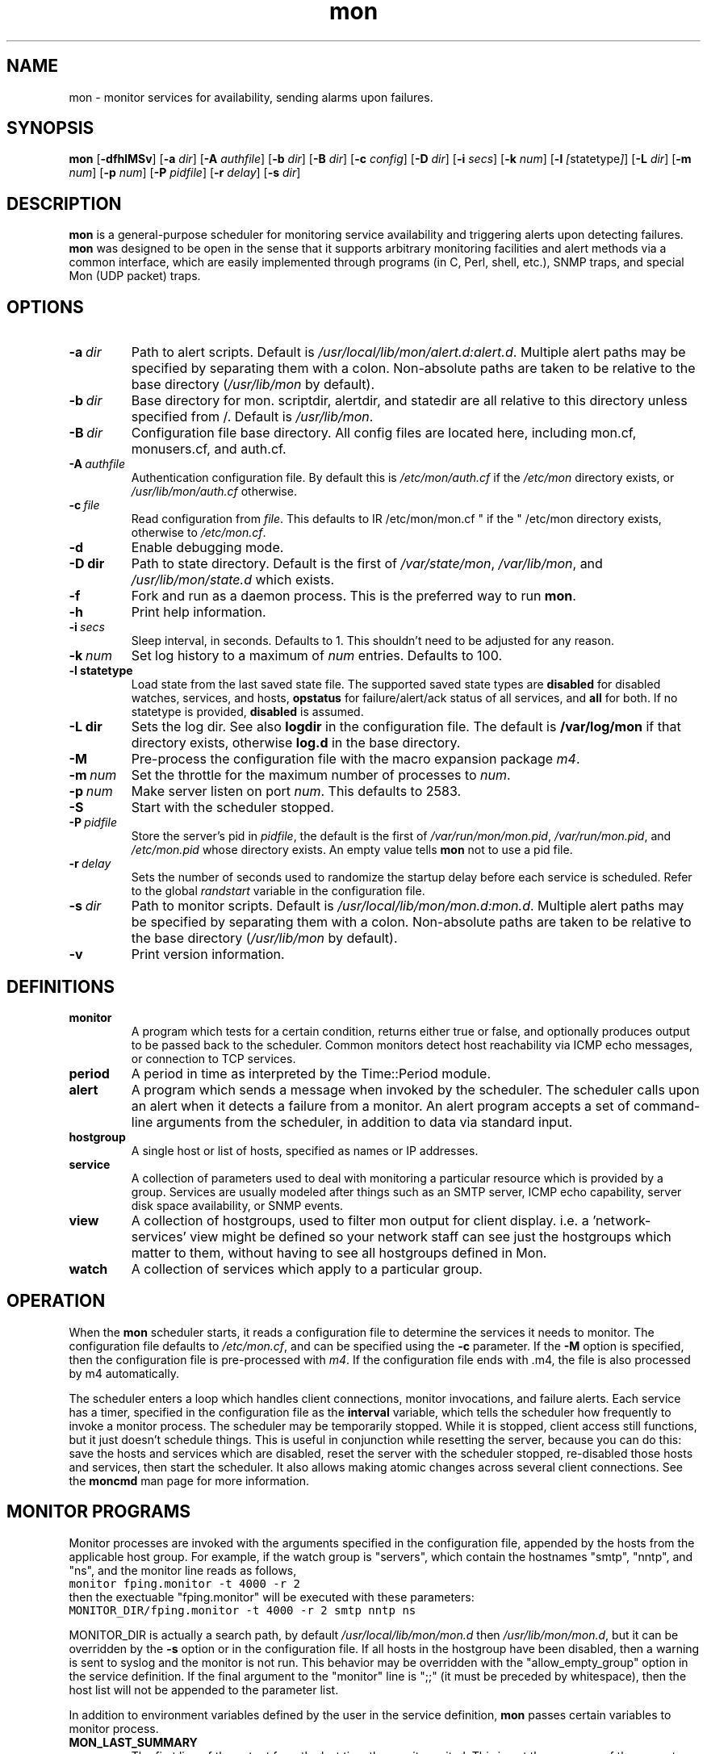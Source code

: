 .\" $Id: mon.8,v 1.8 2011/06/20 17:26:25 trockij Exp $
.TH mon 8 "$Date: 2011/06/20 17:26:25 $" Linux "Parallel Service Monitoring Daemon"
.SH NAME
mon \- monitor services for availability, sending alarms upon failures.
.SH SYNOPSIS
.B mon
.RB [ \-dfhlMSv ]
.RB [ \-a
.IR dir ]
.RB [ \-A
.IR authfile ]
.RB [ \-b
.IR dir ]
.RB [ \-B
.IR dir ]
.RB [ \-c
.IR config ]
.RB [ \-D
.IR dir ]
.RB [ \-i
.IR secs ]
.RB [ \-k
.IR num ]
.RB [ \-l
.IR [ statetype ] ]
.RB [ \-L
.IR dir ]
.RB [ \-m
.IR num ]
.RB [ \-p
.IR num ]
.RB [ \-P
.IR pidfile ]
.RB [ \-r
.IR delay ]
.RB [ \-s
.IR dir ]
.SH DESCRIPTION
.B mon
is a general-purpose scheduler for monitoring service availability
and triggering alerts upon detecting failures.
.B mon
was designed to be open in the sense that it supports arbitrary
monitoring facilities and alert methods via a common interface, which
are easily implemented through programs (in C, Perl, shell, etc.), 
SNMP traps, and special Mon (UDP packet) traps.

.SH OPTIONS
.TP
.BI \-a\  dir
Path to alert scripts. Default is
.IR /usr/local/lib/mon/alert.d:alert.d .
Multiple alert paths may be specified by separating them with
a colon.  Non-absolute paths are taken to be relative to the
base directory
.RI ( /usr/lib/mon
by default).
.TP
.BI \-b\  dir
Base directory for mon. scriptdir, alertdir, and statedir
are all relative to this directory unless specified from /.
Default is
.IR /usr/lib/mon .
.TP
.BI \-B\  dir
Configuration file base directory. All config files are located here, including
mon.cf, monusers.cf, and auth.cf.
.TP
.BI \-A\  authfile
Authentication configuration file. By default this is
.IR /etc/mon/auth.cf " if the " /etc/mon
directory exists, or
.I /usr/lib/mon/auth.cf
otherwise.
.TP
.BI \-c\  file
Read configuration from
.IR file .
This defaults to
IR /etc/mon/mon.cf " if the " /etc/mon
directory exists, otherwise to
.IR /etc/mon.cf .
.TP
.BI \-d
Enable debugging mode.
.TP
.BI \-D\ dir
Path to state directory.  Default is the first of
.IR /var/state/mon ", " /var/lib/mon ", and " /usr/lib/mon/state.d
which exists.
.TP
.BI \-f
Fork and run as a daemon process. This is the
preferred way to run
.BR mon .
.TP
.BI \-h
Print help information.
.TP
.BI \-i\  secs
Sleep interval, in seconds. Defaults to 1. This shouldn't need to
be adjusted for any reason.
.TP
.BI \-k\  num
Set log history to a maximum of
.I num
entries. Defaults
to 100.
.TP
.BI \-l\ statetype
Load state from the last saved state file. The 
supported saved state types are 
.B disabled
for disabled watches, services, and hosts, 
.B opstatus
for failure/alert/ack status of 
all services,
and 
.B all 
for both.  If no statetype is provided, 
.B disabled
is assumed.
.TP
.BI \-L\ dir
Sets the log dir. See also
.B logdir
in the configuration file.  The default is
.B /var/log/mon
if that directory exists, otherwise
.BR log.d
in the base directory.
.TP
.B \-M
Pre-process the configuration file with the
macro expansion package
.IR m4 .
.\"
.\"
.\"
.TP
.BI \-m\  num
Set the throttle for the maximum number of processes to
.IR num .
.TP
.BI \-p\  num
Make server listen on port
.IR num .
This defaults to 2583.
.TP
.B \-S
Start with the scheduler stopped.
.TP
.BI \-P\  pidfile
Store the server's pid in
.IR pidfile ,
the default is the first of
.IR /var/run/mon/mon.pid ,
.IR /var/run/mon.pid ,
and
.IR /etc/mon.pid
whose directory exists.  An empty value tells
.B mon
not to use a pid file.
.TP
.BI \-r\  delay
Sets the number of seconds used to randomize the startup delay
before each service is scheduled. Refer to the global
.I randstart
variable in the configuration file.
.TP
.BI \-s\  dir
Path to monitor scripts. Default is
.IR /usr/local/lib/mon/mon.d:mon.d .
Multiple alert paths may be specified by separating them with
a colon.  Non-absolute paths are taken to be relative to the
base directory
.RI ( /usr/lib/mon
by default).
.TP
.BI \-v
Print version information.

.SH DEFINITIONS
.TP
.BI monitor
A program which tests for a certain condition, returns either true or
false, and optionally produces output to be passed back to the scheduler.
Common monitors detect host reachability via ICMP echo messages, or
connection to TCP services.
.TP
.BI period
A period in time as interpreted by the Time::Period module.
.TP
.BI alert
A program which sends a message when invoked by the scheduler.
The scheduler calls upon an alert when it detects a failure from
a monitor.
An alert program accepts a set of command-line arguments from the
scheduler, in addition to data via standard input.
.TP
.BI hostgroup
A single host or list of hosts, specified as names or IP addresses.
.TP
.BI service
A collection of parameters used to deal with monitoring a particular
resource which is provided by a group. Services are usually modeled after
things such as an SMTP server, ICMP echo capability, server disk space
availability, or SNMP events.
.TP
.BI view
A collection of hostgroups, used to filter mon output for client display.
i.e. a 'network-services' view might be defined so your network staff
can see just the hostgroups which matter to them, without having to see
all hostgroups defined in Mon.
.TP
.BI watch
A collection of services which apply to a particular group.
.SH OPERATION
When the
.B mon
scheduler starts, it reads a configuration file to determine the
services it needs to monitor. The configuration file defaults to
.IR /etc/mon.cf ,
and can be specified using the
.BI \-c
parameter. If the
.B -M
option is specified, then the configuration file is pre-processed
with
.IR m4 .
If the configuration file ends with .m4, the file is also processed by
m4 automatically.

The scheduler enters a loop which handles client connections,
monitor invocations, and failure alerts. Each service has a timer,
specified in the configuration file as the
.BI interval
variable, which tells the scheduler how frequently to invoke a
monitor process.
The scheduler may be temporarily stopped. While it is stopped, client
access still functions, but it just doesn't schedule things. This
is useful in conjunction while resetting the server, because you can do this:
save the hosts and services which are disabled, reset the server
with the scheduler stopped, re-disabled those hosts and services,
then start the scheduler. It also allows making atomic changes
across several client connections.
See the
.B moncmd
man page for more information.

.SH MONITOR\ PROGRAMS
Monitor processes are invoked with the arguments specified in the
configuration file, appended by the hosts from the applicable
host group. For example, if the watch group is "servers", which contain
the hostnames "smtp", "nntp", and "ns", and the monitor line reads
as follows,
.br
\fC
monitor fping.monitor -t 4000 -r 2
\fR
.br
then the exectuable "fping.monitor" will be executed with these
parameters:
.br
\fC
MONITOR_DIR/fping.monitor -t 4000 -r 2 smtp nntp ns
\fR
.br

MONITOR_DIR is actually a search path, by default
.I /usr/local/lib/mon/mon.d
then
.IR /usr/lib/mon/mon.d ,
but it can be overridden by the
.BI \-s
option or in the configuration file.
If all hosts in the hostgroup have been disabled,
then a warning is sent to syslog and the monitor is
not run. This behavior may be overridden with the
"allow_empty_group" option in the service definition.
If the final argument to the "monitor" line is ";;"
(it must be preceded by whitespace),
then the host list will not be appended to the parameter list.

In addition to environment variables defined by
the user in the service definition,
.B mon
passes certain variables to monitor process.

.TP
.B MON_LAST_SUMMARY
The first line of the output from the last time the monitor exited.
This is not the summary of the current monitor run, but the previous
one.  This may be used by an alert script to provide historical
context in an alert.

.TP
.B MON_LAST_OUTPUT
The entire output of the monitor from the last time it exited.  This
is not the output of the current monitor run, but the previous one.
This may be used by an alert script to provide historical context in
an alert.


.TP
.B MON_LAST_FAILURE
The time(2) of the last failure for this service.

.TP
.B MON_FIRST_FAILURE
The time(2) of the first time this service failed.

.TP
.B MON_LAST_SUCCESS
The time(2) of the last time this service passed.

.TP
.B MON_DESCRIPTION
The description of this service, as defined in the
configuration file using the
.I description
tag.

.TP
.B MON_DEPEND_STATUS
The depend status, "o" if dependency failure, "1" otherwise.

.TP
.B MON_LOGDIR
The directory log files should be placed,
as indicated by the
.I logdir
global configuration variable.

.TP
.B MON_STATEDIR
The directory where state files should be kept,
as indicated by the
.I statedir
global configuration variable.

.TP
.B MON_CFBASEDIR
The directory where configuration files should be kept,
as indicated by the
.I cfbasedir
global configuration variable.

.P
"fping.monitor" should return an exit status of 0 if it
completed successfully (found no problems), or nonzero if a problem
was detected. The first line of output from the monitor
script has a special meaning: it
is used as a brief summary of the exact failure which was detected, and
is passed to the alert program. All remaining output is also passed
to the alert program, but it has no required interpretation.

If a monitor for a particular service is still
running, and the time comes for
.B mon
to run another monitor for that service, it will not
start another monitor. For example, if the
.I interval
is 10s, and the monitor does not finish running
within 10 seconds, then
.B mon
will wait until the first monitor exits before
running another one.

.SH ALERT DECISION LOGIC
Upon a non-zero or zero exit status, the associated alert or upalert
program (respectively) is started,
pending the following conditions: If an alert for a specific
service is disabled, do not send an alert.
If
.B dep_behavior
is set to
.IR "'a'" ,
or
.B alertdepend
is set, and a parent dependency is failing, then suppress the alert.
If the alert has previously been acknowledged, do not send
the alert, unless it is an upalert.
If an alert is not within the specified period, record the failure
via syslog(3) and do not send an alert.
If the failure does not fall within a defined period, do not
send an alert.
No upalerts are sent without corresponding down alerts,
unless
.B no_comp_alerts
is defined in the period section. An upalert will only be sent
if the previous state is a failure.
If an alert was already sent within the last
.B alertevery
interval, do not send another alert,
.I unless
the summary output from the current monitor program differs from the last
monitor process.
Otherwise, send an alert using each alert program
listed for that period. The
.B "observe_detail"
argument to
.B alertevery
affects this behavior by observing the changes in the detail part
of the output in addition to the summary line.
If a monitor has successive failures and the
summary output changes in each of them,
.B alertevery
will not suppress multiple consecutive alerts.
The reasoning is that if the summary output changes, then
a significant event occurred and the user should be alerted.
The "strict" argument to alertevery will suppress both
comparing the output from the previous monitor run to the current
and prevent a successful return value of the monitor from
resetting the alertevery timer. For example, "alertevery 24h strict"
will only send out an alert once every 24 hours, regardless of
whether the monitor output changes, or if the service stops and then
starts failing.

.SH ALERT\ PROGRAMS
Alert programs are found in the path supplied with the
.BI \-a
parameter, or in the
.I /usr/local/lib/mon/alert.d
and
directories if not specified.  They are invoked with the following command-line
parameters:

.TP
.BI \-s\  service
Service tag from the configuration file.
.TP
.BI \-g\  group
Host group name from the configuration file.
.TP
.BI \-h\  hosts
The expanded version of the host group, space delimited, but contained
in one shell "word".
.TP
.BI \-l\  alertevery
The number of seconds until the next alarm will be sent.
.TP
.BI \-O
This option  is  supplied  to an alert only if the
alert is being generated as a result of an expected traap timing out
.TP
.BI \-t\  time
The time (in
.BR time (2)
format) of when this failure condition
was detected.
.TP
.BI \-T
This option is supplied to an alert only if the alert was triggered by a trap
.TP
.B \-u
This option is supplied to an alert only if it is being
called as an upalert.

.P
The remaining arguments are supplied from the trailing parameters in
the configuration file, after the "alert" service parameter.

As with monitor programs, alert programs are invoked with environment
variables defined by the user in the service definition, in addition
to the following which are explicitly set by the server:

.TP
.B MON_LAST_SUMMARY
The first line of the output from the last time the
monitor exited.

.TP
.B MON_LAST_OUTPUT
The entire output of the monitor from the last time it
exited.

.TP
.B MON_LAST_FAILURE
The time(2) of the last failure for this service.

.TP
.B MON_FIRST_FAILURE
The time(2) of the first time this service failed.

.TP
.B MON_LAST_SUCCESS
The time(2) of the last time this service passed.

.TP
.B MON_DESCRIPTION
The description of this service, as defined in the
configuration file using the
.I description
tag.

.TP
.B MON_GROUP
The watch group which triggered this alarm

.TP
.B MON_SERVICE
The service heading which generated this alert

.TP
.B MON_RETVAL
The exit value of the failed monitor program, or return value
as accepted from a trap.

.TP
.B MON_OPSTATUS
The operational status of the service.

.TP
.B MON_ALERTTYPE
Has one of the following values: "failure", "up", "startup",
"trap", or "traptimeout", and signifies the type of alert which
was triggered.

.TP
.B MON_TRAP_INTENDED
This is only set when an unknown mon trap is received and caught
by the default/defaut watch/service. This contains colon
separated entries of the trap's intended watch group and service name.

.TP
.B MON_LOGDIR
The directory log files should be placed,
as indicated by the
.I logdir
global configuration variable.

.TP
.B MON_STATEDIR
The directory where state files should be kept,
as indicated by the
.I statedir
global configuration variable.

.TP
.B MON_CFBASEDIR
The directory where configuration files should be kept,
as indicated by the
.I cfbasedir
global configuration variable.

.P
The first line from standard input must be used as a brief summary
of the problem, normally supplied as the subject line of an email, or
text sent to an alphanumeric pager. Interpretation of all subsequent
lines read from stdin is left up to the alerting program. The usual
parameters are a list of recipients to deliver the notification to.
The interpretation of the recipients is not specified, and is up
to the alert program.

.SH CONFIGURATION FILE
The configuration file consists of zero or more hostgroup definitions,
and one or more watch definitions. Each watch definition may have one
or more service definitions. A line beginning with optional
leading whitespace and a pound ("#") is
regarded as a comment, and is ignored.

Lines are parsed as they are read. Long lines may be continued by ending
them with a backslash ("\\").  If a line is continued, then the backslash,
the trailing whitespace after the backslash, and the leading whitespace
of the following line are removed. The end result is assembled into a
single line.

.SS "Global Variables"
The following variables may be set to override compiled-in
defaults. Command-line options will have a higher precedence than
these definitions.

.TP
.BI "alertdir = " dir[:dir...]
.I dir
is the full path to the alert scripts. This is the value set by
the
.B \-a
command-line parameter.

Multiple alert paths may be specified by separating them with
a colon.  Non-absolute paths are taken to be relative to the
base directory
.RI ( /usr/lib/mon
by default).

When the configuration file is read, all alerts referenced from the
configuration will be looked up in each of these paths, and the full
path to the first instance of the alert found is stored in a hash. This
hash is only generated upon startup or after a "reset" command, so newly
added alert scripts will not be recognized until a "reset" is performed.

.TP
.BI "mondir = " dir[:dir...]
.I dir
is the full path to the monitor scripts. This value may also be
set by the
.B \-s
command-line parameter.

Multiple monitor paths may be specified by separating them with
a colon. All paths must be absolute.

When the configuration file is read, all monitors referenced from the
configuration will be looked up in each of these paths, and the
full path to the first
instance of the monitor found is stored in a hash. This hash is only
generated upon startup or after a "reset" command, so newly added monitor
scripts will not be recognized until a "reset" is performed.

.TP
.BI "statedir = " dir
.I dir
is the full path to the state directory.
.B mon
uses this directory to save various state information.

.TP
.BI "logdir = " dir
.I dir
is the full path to the log directory.
.B mon
uses this directory to save various logs, including
the downtime log.

.TP
.BI "basedir = " dir
.I dir
is the full path for the state, script, and alert directory.

.TP
.BI "cfbasedir = " dir
.I dir
is the full path where all the config files can be found
(monusers.cf, auth.cf, etc.).

.TP
.BI "authfile = " file
.I file
is the full path to the authentication file.

.TP
.BI "authtype = " "type [type...]"
.I type
is the type of authentication to use. A space-separated list of
types may be specified, and they will be checked the order they are
listed. As soon as a successful authentication is performed, the user
is considered authenticated by mon for the duration of the session and
no more authentication checks are performed.

If
.I type
is
.BR getpwnam ,
then the standard Unix passwd file authentication method will be used
(calls getpwnam(3) on the user and compares the crypt(3)ed version
of the password with what it gets from getpwnam). This will not work
if shadow passwords are enabled on the system.

If
.I type
is
.BR userfile ,
then usernames and hashed passwords are read from
.IR userfile ,
which is defined via the
.B userfile
configuration variable.

If
.I type
is
.BR pam ,
then PAM (pluggable authentication modules) will be used for authentication.
The service specified by the
.B pamservice
global will be used. If no global is given, the PAM
.B passwd
service will be used.

If
.I type
is
.BR trustlocal ,
then if the client connection comes from locahost, the username passed from 
the client will be trusted, and the password will be ignored.  This can be used 
when you want the client to handle the authentication for you.  I.e. a CGI script 
using one of the many apache authentication methods.

.TP
.BI "userfile = " file
This file is used when
.B authtype
is set to
.IR userfile .
It consists of a sequence of lines of the format
.BR "'username : password'" .
.B password
is stored as the hash returned by the standard Unix
crypt(3) function. 
.B NOTE:
the format of this file is compatible with the Apache file based
username/password file format. It is possible to use the
.I htpasswd
program supplied with Apache to manage the mon userfile.

Blank lines and lines beginning with # are ignored.

.TP
.BI "pamservice = " service
The PAM service used for authentication. This is applicable
only if "pam" is specified as a parameter to the
.B authtype
setting. If this global is not defined, it defaults
to
.BR "passwd" .

.TP
.BI "serverbind = " addr

.TP
.BI "trapbind = " addr

.B serverbind
and
.B trapbind
specify which address to bind the server and trap ports to, respectively.
If these are not defined, the default address is INADDR_ANY, which
allows connections on all interfaces. For security reasons,
it could be a good idea to bind only to the loopback interface.

.TP
.BI "dtlogfile = " file
.I file
is a file which will be used to record the downtime log. Whenever
a service fails for some amount of time and then stop failing, this
event is written to the log. If this parameter is not set, no
logging is done. The format of the file is as follows (# is a
comment and may be ignored):

.BR "timenoticed group service firstfail downtime interval summary".

.B timenoticed
is the time(2) the service came back up.

.B "group service"
is the group and service which failed.

.B "firstfail"
is the time(2) when the service began to fail.

.B "downtime"
is the number of seconds the service failed.

.B "interval"
is the frequency (in seconds) that the service is polled.

.B "summary"
is the summary line from when the service was failing.

.TP
.BI "monerrfile = " filename
By default, when mon daemonizes itself, it connects
stdout and stderr to /dev/null. If
.B monerrfile
is set to a file, then stdout and stderr will be
appended to that file. In all cases stdin is connected
to /dev/null. If mon is told to run in the foreground
and to not daemonize, then none of this applies, since
stdin/stdout/stderr stay connected to whatever they
were at the time of invocation.

.TP
.BI "dtlogging = " yes/no

Turns downtime logging on or off. The default is off.

.TP
.BI "histlength = " num
.I num
is the the maximum number of events to be retained
in history list. The default is 100.
This value may also be set by the
.B \-k
command-line parameter.

.TP
.BI "historicfile = " file
If this variable is set, then alerts are logged to
.IR file ,
and upon startup, some (or all) of the past history is read
into memory.

.TP
.BI "historictime = " timeval
.I num
is the amount of the history file to read upon startup.
"Now" -
.I timeval
is read. See the explanation of
.I interval
in the "Service Definitions" section
for a description of
.IR timeval .

.TP
.BI "serverport = " port
.I port
is the TCP port number that the server should bind to. This value may also be
set by the
.B \-p
command-line parameter. Normally this port is looked up via getservbyname(3),
and it defaults to 2583.

.TP
.BI "trapport = " port
.I port
is the UDP port number that the trap server should bind to.
Normally this port is looked up via getservbyname(3),
and it defaults to 2583.

.TP
.BI "pidfile = " path
.I path
is the file the sever will store its pid in.  This value may also be set
by the
.B \-P
command-line parameter.

.TP
.BI "maxprocs = " num
Throttles the number of concurrently forked processes to
.I num.
The intent is to provide a safety net for the unlikely situation
when the server tries to take on too many tasks at once.  Note that this
situation has only been reported to happen when trying to use a garbled
configuration file! You don't want to use a garbled configuration
file now, do you?

.TP
.BI "cltimeout = " secs
Sets the client inactivity timeout to
.I secs.
This is meant to help thwart denial of service attacks or
recover from crashed clients.
.I secs
is interpreted as a "1h/1m/1s" string, where
"1m" = 60 seconds.

.TP
.BI "randstart = " interval
When the server starts, normally all services will not be scheduled
until the interval defined in the respective service section.
This can cause long delays before the first check of a service,
and possibly a high load on the server if multiple things are scheduled
at the same intervals.
This option is used to randomize the scheduling
of the first test for all services during the startup period, and
immediately after the
.I reset
command.
If
.I randstart
is defined, the scheduled run time of all services of all watch groups
will be a random number between zero and
.I randstart
seconds.

.TP
.BI "dep_recur_limit = " depth
Limit dependency recursion level to
.IR depth .
If dependency recursion (dependencies which depend on other dependencies)
tries to go beyond
.IR depth ,
then the recursion is aborted and a messages is logged to syslog.
The default limit is 10.

.TP
.BI "dep_behavior = " {a|m|hm}
.B dep_behavior
controls whether the dependency expression
suppresses one of: the running of alerts, the running of 
monitors, or the passing of individual hosts to the monitors.
Read more about the behavior in the "Service Definitions" 
section below.

This is a global setting which controls the default
settings for the service-specified variable.

.TP
.BI "dep_memory = " timeval
If set, dep_memory will cause dependencies to continue to prevent
alerts/monitoring for a period of time after the service returns to a
normal state.  This can be used to prevent over-eager alerting when a
machine is rebooting, for example.  See the explanation of
.I interval
in the "Service Definitions" section
for a description of
.IR timeval .

This is a global setting which controls the default
settings for the service-specified variable.

.TP
.BI "syslog_facility = " facility
Specifies the syslog facility used for logging.
.B daemon
is the default.



.TP
.BI "startupalerts_on_reset = " {yes|no}

If set to "yes", startupalerts will be invoked when the
.B reset
client command is executed. The default is "no".

.TP
.BI "monremote = " program

If set, this external program will be called by Mon when various
client requests are processed.  This can be used to propagate those
changes from one Mon server to another, if you have multiple
monitoring machines.  An example script, 
.B monremote.pl
is available in the clients directory.

.TP
.BI "unack_summary = "[0|1|y|yes|n|no]

If set to "yes" or "1", then an acknowledged alert for a service 
will be un-acknowledged any time that the summary for that service 
changes.

.SS "Hostgroup Entries"

Hostgroup entries begin with the keyword
.BR hostgroup ,
and are followed by a hostgroup tag and one or more hostnames
or IP addresses, separated by whitespace. The hostgroup tag must
be composed of alphanumeric
characters, a dash ("-"), a period ("."),
or an underscore ("_"). Non-blank lines following
the first hostgroup line are interpreted as more hostnames.
The hostgroup definition ends with a blank line. For example:

.RS
.nf
hostgroup servers nameserver smtpserver nntpserver
	nfsserver httpserver smbserver

hostgroup router_group cisco7000 agsplus
.fi
.RE

.SS "View Entries"
View entries begin with the keyword
.BR view , 
and are followed by a view tag and the names of one or more
hostgroups.  The view tag must be composed of alphanumeric
characters, a dash ("-"), a period ("."),
or an underscore ("_"). Non-blank lines following
the first view line are interpreted as more hostgroup names.
The view definition ends with a blank line. For example:

.RS
.nf
view servers dns-servers web-servers file-servers
     mail-servers

view network-services routers switches vpn-servers
.fi
.RE


.SS "Watch Group Entries"

Watch entries begin with a line that starts
with the keyword
.BR watch ,
followed by whitespace and a single word which
normally refers
to a pre-defined hostgroup. If the second word is not recognized
as a hostgroup tag, a new hostgroup is created whose tag is
that word, and that word is its only member.

Watch entries consist of one or more service definitions.

There is a special watch group entry called "default". If a
default watch group is defined with a "default" service entry,
then this definition will be used in handling unknown mon
traps.

.SS "Service Definitions"

.TP
.BI service " servicename"
A service definition begins with they keyword
.B service
followed by a word which is the tag for this service.
This word must be unique among all services defined for the
same watch group.

The components of a service are an interval, monitor, and
one or more time period definitions, as defined below.

If a service name of "default" is defined within a watch
group called "dafault" (see above), then the default/default
definition will be used for handling unknown mon traps.

The following configuration parameters are valid only following
a service definition:

.TP
.BI VARIABLE= "value"
Environment variables may be defined for each service, which will be
included in the environment of monitors and alerts. Variables must
be specified in all capital letters, must begin with an alphabetical
character or an underscore, and there must be no spaces to the left
of the equal sign.

.TP
.BI interval " timeval"
The keyword
.B interval
followed by a time value specifies the frequency that
a monitor script will be triggered.
Time values are defined as "30s", "5m", "1h", or "1d",
meaning 30 seconds, 5 minutes, 1 hour, or 1 day. The numeric portion
may be a fraction, such as "1.5h" or an hour and a half. This
format of a time specification will be referred to as
.IR timeval .

.TP
.BI failure_interval " timeval"
Adjusts the polling interval to
.I timeval
when the service check is failing. Resets the interval
to the original when the service succeeds.

.TP
.BI traptimeout " timeval"
This keyword takes the same time specification argument as
.BI interval ,
and makes the service expect a trap from an external source
at least that often, else a failure will be registered. This is
used for a heartbeat-style service.

.TP
.BI trapduration " timeval"
If a trap is received, the status of the service the trap was delivered
to will normally remain constant. If
.B trapduration
is specified, the status of the service will remain in a failure
state for the duration specified by
.IR timeval ,
and then it will be reset to "success".

.TP
.BI randskew " timeval"
Rather than schedule the monitor script to run at the start of each
interval, randomly adjust the interval specified by the
.B interval
parameter by plus-or-minus
.B "randskew".
The skew value is specified as the
.B interval
parameter: "30s", "5m", etc...
For example if
.B "interval"
is 1m, and
.B "randskew"
is "5s", then
.I mon
will schedule the monitor script some time between every
55 seconds and 65 seconds.
The intent is to help distribute the load on the server when
many services are scheduled at the same intervals.

.TP
.BI monitor " monitor-name [arg...]"
The keyword
.B monitor
followed by a script name and arguments
specifies the monitor to run when the timer
expires. Shell-like quoting conventions are
followed when specifying the arguments to send
to the monitor script.
The script is invoked from the directory
given with the
.B \-s
argument, and all following words are supplied
as arguments to the monitor program, followed by the
list of hosts in the group referred to by the current watch group.
If the monitor line ends with ";;" as a separate word,
the host groups are not appended to the argument list
when the program is invoked.

.TP
.B allow_empty_group
The
.B allow_empty_group
option will allow a monitor to be invoked even when the
hostgroup for that watch is empty because of
disabled hosts. The default behavior is not
to invoke the monitor when all hosts in a hostgroup
have been disabled.

.TP
.BI description " descriptiontext"
The text following
.B description
is queried by client programs, passed to alerts and monitors via an
environment variable. It should contain a brief description of the
service, suitable for inclusion in an email or on a web page.

.TP
.BI exclude_hosts " host [host...]"
Any hosts listed after
.B exclude_hosts
will be excluded from the service check.

.TP
.BI exclude_period " periodspec"
Do not run a scheduled monitor during the time
identified by
.IR periodspec .

.TP
.BI depend " dependexpression"
The
.B depend
keyword is used to specify a dependency expression, which
evaluates to either true of false, in the boolean sense.
Dependencies are actual Perl expressions, and must obey all syntactical
rules. The expressions are evaluated in their own package space so as
to not accidentally have some unwanted side-effect.
If a syntax error is found when evaluating the expression, it
is logged via syslog.

Before evaluation, the following substitutions on the expression occur:
phrases which look like "group:service" are substituted with the value
of the current operational status of that specified service. These
opstatus substitutions are computed recursively, so if service A
depends upon service B, and service B depends upon service C, then
service A depends upon service C. Successful operational statuses (which
evaluate to "1") are "STAT_OK", "STAT_COLDSTART", "STAT_WARMSTART", and
"STAT_UNKNOWN".  The word "SELF" (in all caps) can be used for the group
(e.g. "SELF:service"), and is an abbreviation for the current watch group.

This feature can be used to control alerts for services which are
dependent on other services, e.g. an SMTP test which is dependent upon
the machine being ping-reachable.

.TP
.BI dep_behavior " {a|m|hm}"
The evaluation of the dependency graphs specified via the
.B depend
keyword
can control the
suppression of alert or monitor invocations, or the suppression
of individual hosts passed to the monitor.

.BR "Alert suppression" .
If this option is set to "a",
then the dependency expression
will be evaluated after the
monitor for the service exits or
after a trap is received.
An alert will only be sent
if the evaluation succeeds, meaning
that none of the nodes in the dependency
graph indicate failure.

.BR "Monitor suppression" .
If it is set to "m",
then the dependency expression will be evaulated
before the monitor for the service is about to run.
If the evaulation succeeds, then the monitor
will be run. Otherwise, the monitor will not
be run and the status of the service will remain
the same.

.BR "Host suppression" .
If it is set to "hm" then Mon will extract the list of "parent"
services from the dependency expression.  (In fact the expression can
be just a list of services.) Then when the monitor for the service is
about to be run, for each host in the current hostgroup Mon will
search all the parent services which are currently failing and look
for the hostname in the current summary output.  If the hostname is
found, this host will be excluded from this run of the monitor.  This
can be used to e.g. allow an SMTP test on a group of hosts to still be run
even when a single host is not ping-reachable.  If all the rest of the
hosts are working fine, the service will be in an OK state, but if
another host fails the SMTP test Mon can still alert about that host
even though the parent dependency was failing.  The dependency
expression will
.B not
be used recursively in this case.

.TP
.BI alertdepend " dependexpression"
.TP
.BI monitordepend " dependexpression"
.TP
.BI hostdepend " dependexpression"
These keywords allow you to specify multiple dependency expressions of 
different types.  Each one corresponds to the different 
.B dep_behavior
settings listed above.  They will be evaluated independently in the different
contexts as listed above.  If
.B depend
is present, it takes precedence over the matching keyword, depending on the
.B dep_behavior
setting.

.TP
.BI "dep_memory " timeval
If set, dep_memory will cause dependencies to continue to prevent
alerts/monitoring for a period of time after the service returns to a
normal state.  This can be used to prevent over-eager alerting when a
machine is rebooting, for example.  See the explanation of
.I interval
in the "Service Definitions" section
for a description of
.IR timeval .

.TP
.BI redistribute " alert [arg...]"
A service may have one redistribute option, which is a special form of an
an alert definition.  This alert will be called on every service status
update, even sequential success status updates.  This can be used to
integrate Mon with another monitoring system, or to link together multiple
Mon servers via an alert script that generates Mon traps.  See the "ALERT
PROGRAMS" section above for a list of the parameters mon will pass
automatically to alert programs.


.SS "Period Definitions"

Periods are used to define the conditions which
should allow alerts
to be delivered.

.TP
.BI period " [label:] periodspec"
A period groups one or more alarms and variables
which control how often an alert happens when there
is a failure.
The
.B period
definition has two forms. The first
takes an argument which is a
period specification from Patrick Ryan's
Time::Period Perl 5 module. Refer to
"perldoc Time::Period" for more information.

The second form requires a label followed by a period specification, as
defined above. The label is a tag consisting of an alphabetic character
or underscore followed by zero or more alphanumerics or underscores
and ending with a colon. This
form allows multiple periods with the same period definition. One use
is to have a period definition which has no
.B alertafter
or
.B alertevery
parameters for a particular time period, and another
for the same time period with a different
set of alerts that does contain those
parameters.

Period definitions, in either the first or second form, must be unique within
each service definition. For example, if you need to define two
periods both for "wd {Sun-Sat}", then one or both of the period definitions
must specify a label such as "period t1: wd {Sun-Sat}" and
"period t2: wd {Sun-Sat}".

.TP
.BI alertevery " timeval [observe_detail | strict]"
The
.B alertevery
keyword (within a
.B period
definition) takes the same type of argument as the
.B interval
variable, and limits the number of times an alert
is sent when the service continues to fail.
For example, if the interval is "1h", then only
the alerts in the period section will only
be triggered once every hour. If the
.B alertevery
keyword is
omitted in a period entry, an alert will be sent
out every time a failure is detected. By default,
if the summary output of two successive failures changes,
then the alertevery interval is overridden, and an alert
will be sent.
If the string
"observe_detail" is the last argument, then both the summary
and detail output lines will be considered when comparing the
output of successive failures.
If the string "strict" is the last argument, then the output
of the monitor or the state change of the service will have
no effect on when alerts are sent. That is, "alertevery 24h strict"
will send only one alert every 24 hours, no matter what.
Please refer to the
.B "ALERT DECISION LOGIC"
section for a detailed explanation of how alerts are suppressed.

.TP
.BI alertafter " num"

.TP
.BI alertafter " num timeval"

.TP
.BI alertafter " timeval"
The
.B alertafter
keyword (within a
.B period
section) has three forms: only with the "num"
argument, or with the "num timeval" arguments,
or only with the "timeval" argument.
In the first form, an alert will only be invoked
after "num" consecutive failures.

In the second form,
the arguments are a positive integer followed by an interval,
as described by the
.B interval
variable above.
If these parameters are specified,
then the alerts for that period will only
be called after that many failures happen
within that interval. For example,
if
.B alertafter
is given the arguments "3\ 30m", then the alert will be called
if 3 failures happen within 30 minutes.

In the third form,
the argument is an interval,
as described by the
.B interval
variable above.
Alerts for that period
will only be called if the service has been
in a failure state for more than the length
of time desribed by the interval, regardless
of the number of failures noticed within that
interval.

.TP
.BI numalerts " num"

This variable tells the server to call no more than
.I num
alerts during a
failure. The alert counter is kept on a per-period basis,
and is reset upon each success.

.TP
.B "no_comp_alerts"

If this option is specified, then upalerts will be called whenever the
service state changes from failure to success, rather than only after
a corresponding "down" alert.

.TP
.BI alert " alert [arg...]"
A period may contain multiple alerts, which are triggered
upon failure of the service. An alert is specified with
the
.B alert
keyword, followed by an optional
.B exit
parameter, and arguments which are interpreted the same as
the
.B monitor
definition, but without the ";;" exception. The
.B exit
parameter takes the form of 
.B "exit=x"
or
.B "exit=x-y"
and has the effect that the alert is only called if the
exit status of the monitor script falls within the range
of the
.B exit
parameter. If, for example, the alert line is
.I "alert exit=10-20 mail.alert mis"
then
.I mail-alert
will only be invoked with
.I mis
as its arguments if the monitor
program's exit value is between 10 and 20. This feature
allows you to trigger different alerts at different
severity levels (like when free disk space goes from 8% to 3%).

See the
.B "ALERT PROGRAMS"
section above for a list of the pramaeters mon will pass 
automatically to alert programs.

.TP
.BI upalert " alert [arg...]"
An
.B upalert
is the compliment of an
.BR alert .
An upalert is called when a services makes the state transition from
failure to success, if a corresponding "down" alert
was previously sent. The
.B upalert
script is called supplying
the same parameters as the
.B alert
script, with the addition of the
.B \-u
parameter which is simply used to let
an alert script know that it is being called
as an upalert. Multiple upalerts may be
specified for each period definition.
Set the per-period
.B no_comp_alerts
option to 
send an upalert regardless if whether or not
a "down" alert was  sent.

.TP
.BI startupalert " alert [arg...]"
A
.B startupalert
is only called when the
.B mon
server starts execution, or when a "reset"
command was issued to the server, depending on
the setting of the
.B startupalerts_on_reset
global.
Unlike other alerts,
.B startupalerts
are not called following the
exit of a monitor, i.e. they are
called in their own right, therefore the
"exit=" argument is not applicable to
.B startupalert.

.TP
.BI upalertafter " timeval"
The
.B upalertafter
parameter is specified as a string that
follows the syntax of the
.B interval
parameter ("30s", "1m", etc.), and
controls the triggering of an
.BR upalert .
If a service comes back up after
being down for a time greater than
or equal to the value of this option, an
.B upalert
will be called. Use this option to prevent
upalerts to be called because of "blips" (brief outages).

.SH "AUTHENTICATION CONFIGURATION FILE"
The file specified by the
.B authfile
variable in the configuration file (or
passed via the
.B "-A"
parameter) will be loaded upon startup.
This file defines restrictions upon which client
commands may be executed by which users. It is a
text file which consists of comments,
command definitions, and trap authentication parameters.
A comment line begins with optional
whitespace followed by pound sign. Blank lines are ignored.

The file is separated into a command section and a trap
section. Sections are specified by a single line containing
one of the following statements:

.RS
.nf
	command section
.fi
.RE

or

.RS
.nf
	trap section
.fi
.RE

Lines following one of the above statements apply to that section until
either the end of the file or another section begins.

A command definition consists of a command, followed by a colon,
followed by a comma-separated list of users who may execute the command.
The default is that no users may execute any commands unless they are
explicitly allowed in this configuration file. For clarity, a user can
be denied by prefixing the user name with "!". If the word "AUTH_ANY"
is used for a username, then any authenticated user will be allowed to
execute the command. If the word "all" is used for a username, then
that command may be executed by any user, authenticated or not.

The trap section allows configuration of which users may send traps from
which hosts. The syntax is a source host (name or ip address), whitespace,
a username, whitespace, and a plaintext password for that user. If
the source host is "*", then allow traps from any host. If the username
is "*", then accept traps without regard for the username or password. If
no hosts or users are specified, then no traps will be accepted.

An example configuration file:

.RS
.nf
command section
list:		all
reset:		root,admin
loadstate:      	root
savestate:      	root

trap section
127.0.0.1	root	r@@tp4sswrd
.fi
.RE

This means that all clients are able to perform the
.B list
command, "root" is able to perform "reset", "loadstate", "savestate",
and "admin" is able to execute the "reset"
command.

.SH CLIENT\-SERVER\ INTERFACE
The server listens on TCP port 2583, which may be overridden using
the
.BI \-p\  port
option. Commands are a single line each, terminated by a newline.
The server can handle any number of simultaneous client connections.

.SH CLIENT\ INTERFACE\ COMMANDS

See manual page for
.BR moncmd .

.SH MON\ TRAPPING
Mon has the facility to receive special "mon traps" from any local
or remote machine. Currently, the only available method for
sending mon traps are through the Mon::Client perl interface,
though the UDP packet format is defined well enough to permit
the writing of traps in other languages.

Traps are handled similarly to monitors: a trap sends
an operational status, summary line, and description
text, and mon generates an alert or
upalert as necessary.

Traps can be caught by any watch/service group set up in
the mon configuration file, however it is suggested that
you configure watch/service groups specifically for
the traps you expect to receive. When defining a special
watch/service group for traps, do not include a "monitor"
directive (as no monitor need be invoked). Since a monitor
is not being invoked, it is not necessary for the watch
definition to have a hostgroup which contains real host names.
Just make up a useful name, and mon will automatically create
the watch group for you.

Here is a simple config file example:

.RS
.nf
watch trap-service
	service host1-disks
		description TRAP: for host1 disk status
		period wd {Sun-Sat}
			alert mail.alert someone@your.org
			upalert mail.alert -u someone@your.org

.fi
.RE

Since mon listens on a UDP port for any trap, a
default facility is available for handling traps to unknown
groups or services.
To enable this facility, you must include a "default" watch
group with a "default" service entry containing the specifics
of alarms.  If a default/default watch group and service are
not configured, then unknown traps get logged via syslog, and
no alarm is sent.
.B NOTE:
The default/default facility is a single entity as far as
accounting and alarming go. Alarm programs which are not
aware of this fact may send confusing information when a
failure trap comes from one machine, followed by a
success (ok) trap from a different machine. See the alarm
environment variable
.B MON_TRAP_INTENDED
above for a possible way around this. It is intended that
default/default be used as a facility to catch unknown
traps, and should not be relied upon to catch all traps
in a production environment. If you are lazy and only want
to use default/default for catching all traps,
it would be best to disable
upalerts, and use the MON_TRAP_INTENDED environment
variable in alert scripts to make the alerts more
meaningful to you.

Here is an example default facility:

.RS
.nf
watch default
	service default
		description Default trap service
		period wd {Sun-Sat}
			alert mail.alert someone@your.org
			upalert mail.alert -u someone@your.org

.fi
.RE

.SH EXAMPLES
The
.B mon
distribution comes with an
example configuration called
.IR example.cf .
Refer to that file for more information.

.SH SEE ALSO
.BR moncmd (1),
.BR Time::Period (3pm),
.BR Mon::Client (3pm)
.SH HISTORY
.B mon
was written because I couldn't find anything out
there that did just what I needed, and nothing was worth modifying
to add the features I wanted. It doesn't have a cool name, and
that bothers me because I couldn't think of one.
.SH BUGS
Report bugs to the email address below.
.SH AUTHOR
Jim Trocki <trockij@arctic.org>
